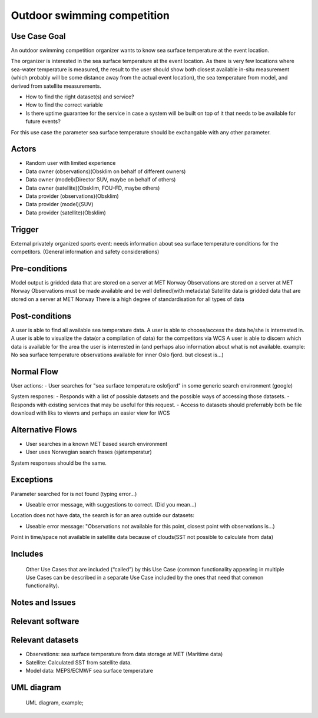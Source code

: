 Outdoor swimming competition
""""""""""""""""""""""""""""

Use Case Goal
=============

An outdoor swimming competition organizer wants to know sea surface temperature at the event location.

The organizer is interested in the sea surface temperature at the event location. As there is very few locations where sea-water temperature is measured, the result to the user should show both closest available in-situ measurement (which probably will be some distance away from the actual event location), the sea temperature from model, and derived from satellite measurements.


- How to find the right dataset(s) and service?
- How to find the correct variable
- Is there uptime guarantee for the service in case a system will be built on top of it that needs to  be available for future events?

For this use case the parameter sea surface temperature should be exchangable with any other parameter.


Actors
======

- Random user with limited experience
- Data owner (observations)(Obsklim on behalf of different owners)
- Data owner (model)(Director SUV, maybe on behalf of others)
- Data owner (satellite)(Obsklim, FOU-FD, maybe others)
- Data provider (observations)(Obsklim)
- Data provider (model)(SUV)
- Data provider (satellite)(Obsklim)

Trigger
=======

External privately organized sports event: needs information about sea surface temperature conditions for the competitors. (General information and safety considerations)

Pre-conditions
==============

Model output is gridded data that are stored on a server at MET Norway
Observations are stored on a server at MET Norway
Observations must be made available and be well defined(with metadata)
Satellite data is gridded data that are stored on a server at MET Norway
There is a high degree of standardisation for all types of data

Post-conditions
===============

A user is able to find all available sea temperature data.
A user is able to choose/access the data he/she is interrested in.
A user is able to visualize the data(or a compilation of data) for the competitors via WCS
A user is able to discern which data is available for the area the user is interrested in (and perhaps also information about what is not available. example: No sea surface temperature observations available for inner Oslo fjord. but closest is...)

Normal Flow
===========

User actions:
- User searches for "sea surface temperature oslofjord" in some generic search environment (google)

System respones:
- Responds with a list of possible datasets and the possible ways of accessing those datasets.
- Responds with existing services that may be useful for this request.
- Access to datasets should preferrably both be file download with liks to viewrs and perhaps an easier view for WCS


Alternative Flows
=================

- User searches in a known MET based search environment
- User uses Norwegian search frases (sjøtemperatur)

System responses should be the same.


Exceptions
==========

Parameter searched for is not found (typing error...) 

- Useable error message, with suggestions to correct. (Did you mean...)

Location does not have data, the search is for an area outside our datasets:

- Useable error message: "Observations not available for this point, closest point with observations is...)

Point in time/space not available in satellite data because of clouds(SST not possible to calculate from data)


Includes
========

.. 

   Other Use Cases that are included (“called”) by this Use Case (common functionality appearing in
   multiple Use Cases can be described in a separate Use Case included by the ones that need that
   common functionality).

Notes and Issues
================

Relevant software
=================

Relevant datasets
=================

* Observations: sea surface temperature from data storage at MET (Maritime data)
* Satellite: Calculated SST from satellite data.
* Model data: MEPS/ECMWF sea surface temperature    


UML diagram
===========

..

   UML diagram, example;

   .. uml::

      @startuml
      Alice -> Bob: Hi!
      Alice <- Bob: How are you?
      @enduml
